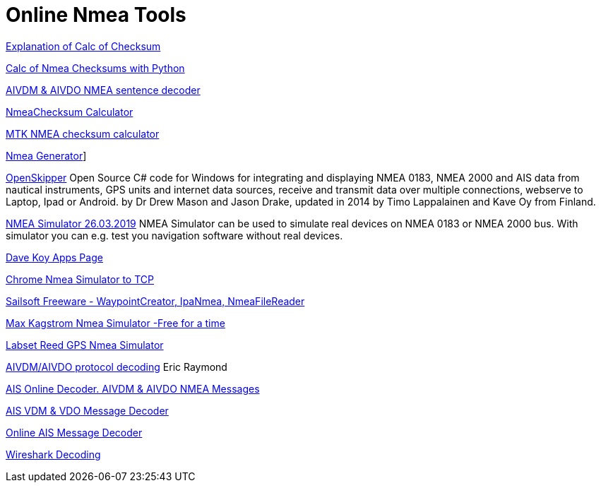 = Online Nmea Tools

https://www.tigoe.com/pcomp/code/Processing/127/[Explanation of Calc of
Checksum]

http://doschman.blogspot.com/2013/01/calculating-nmea-sentence-checksums.html[Calc
of Nmea Checksums with Python]

https://rl.se/aivdm[AIVDM & AIVDO NMEA sentence decoder]

https://nmeachecksum.eqth.net/[NmeaChecksum Calculator]

http://www.hhhh.org/wiml/proj/nmeaxor.html[MTK NMEA checksum calculator]

https://www.nmeagen.org/[Nmea Generator]]

//https://support.gpsgate.com/support/gps_simulator[GPS Gate Simulator]
// FIXME: broken link

http://openskipper.org/[OpenSkipper] Open Source C# code for Windows for
integrating and displaying NMEA 0183, NMEA 2000 and AIS data from
nautical instruments, GPS units and internet data sources, receive and
transmit data over multiple connections, webserve to Laptop, Ipad or
Android. by Dr Drew Mason and Jason Drake, updated in 2014 by Timo
Lappalainen and Kave Oy from Finland.

http://www.kave.fi/Apps/OpenSkipper/TestingOpenSkipperWithNMEASimulator.html[NMEA
Simulator 26.03.2019] NMEA Simulator can be used to simulate real
devices on NMEA 0183 or NMEA 2000 bus. With simulator you can e.g. test
you navigation software without real devices.

http://www.kave.fi/Apps/[Dave Koy Apps Page]

https://chrome.google.com/webstore/detail/nmea-simulator/dfhcgoinjchfcfnnkecjpjcnknlipcll?hl=en[Chrome
Nmea Simulator to TCP]

https://www.sailsoft.nl/freeware.html[Sailsoft Freeware -
WaypointCreator, IpaNmea, NmeaFileReader]

http://www.kagstrom.no/nmea_simulator.htm[Max Kagstrom Nmea Simulator
-Free for a time]

https://www.labsat.co.uk/index.php/en/free-gps-nmea-simulator-software[Labset
Reed GPS Nmea Simulator]

http://catb.org/gpsd/AIVDM.html[AIVDM/AIVDO protocol decoding] Eric
Raymond

https://www.aggsoft.com/ais-decoder.htm[AIS Online Decoder. AIVDM & AIVDO
NMEA Messages]

https://www.maritec.co.za/?page_id=1051[AIS VDM & VDO Message Decoder]

http://ais.tbsalling.dk/[Online AIS Message Decoder]

https://www.wireshark.org/download.html[Wireshark Decoding]
